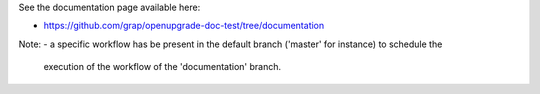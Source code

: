See the documentation page available here:

- https://github.com/grap/openupgrade-doc-test/tree/documentation

Note:
- a specific workflow has be present in the default branch ('master' for instance) to schedule the
  execution of the workflow of the 'documentation' branch.
